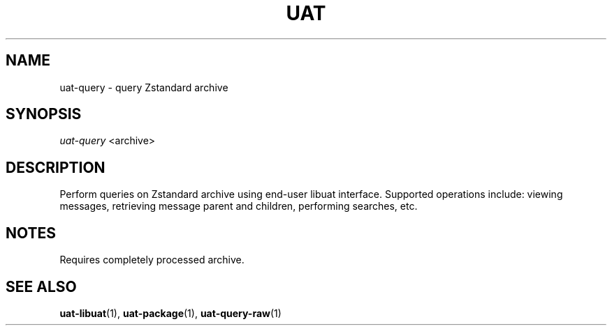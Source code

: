 .TH UAT 1 2016-11-24 UAT "Usenet Archive Toolkit"
.SH NAME
uat-query \- query Zstandard archive
.SH SYNOPSIS
.I uat-query
<archive>
.SH DESCRIPTION
Perform queries on Zstandard archive using end-user libuat interface.
Supported operations include: viewing messages, retrieving message parent
and children, performing searches, etc.
.SH NOTES
Requires completely processed archive.
.SH "SEE ALSO"
.ad l
.nh
.BR \%uat-libuat (1),
.BR \%uat-package (1),
.BR \%uat-query-raw (1)
